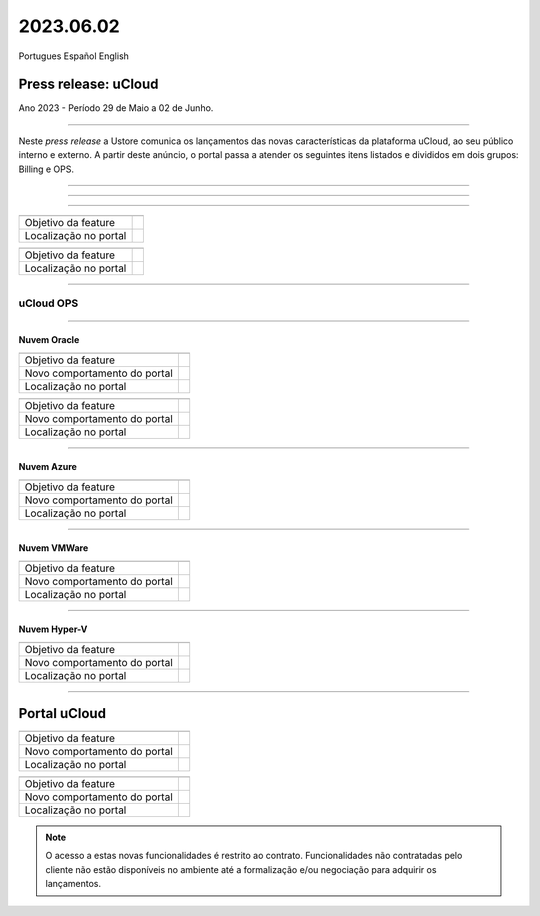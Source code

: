 2023.06.02
++++++++++

Portugues        Español       English 


Press release: uCloud
---------------------
Ano 2023 - Período 29 de Maio a 02 de Junho.

====

Neste *press release* a Ustore comunica  os lançamentos das novas características da plataforma uCloud, ao seu público interno e externo. A partir deste anúncio, o portal passa a atender os seguintes itens listados e divididos em dois grupos: Billing e OPS. 

====

.. centered:: uCloud Billing
==============

====

+---------------------+----------------------------------------------------------------------------------------------------------------------+
|                     |                                                                                                                      |
+=====================+======================================================================================================================+
|Objetivo da feature  |                                                                                                                      |
+---------------------+----------------------------------------------------------------------------------------------------------------------+
|Localização no portal|                                                                                                                      |
+---------------------+----------------------------------------------------------------------------------------------------------------------+

+----------------------+-----------------------------------------------------------------+
|                      |                                                                 |
+======================+=================================================================+
|Objetivo da feature   |                                                                 |
+----------------------+-----------------------------------------------------------------+
|Localização no portal |                                                                 |
+----------------------+-----------------------------------------------------------------+

====

uCloud OPS
==========

====

Nuvem Oracle
~~~~~~~~~~~~

+----------------------------+-----------------------------------------------------------+
|                            |                                                           |
|                            |                                                           |
+============================+===========================================================+
|Objetivo da feature         |                                                           |
|                            |                                                           |
+----------------------------+-----------------------------------------------------------+
|Novo comportamento do portal|                                                           | 
|                            |                                                           |
+----------------------------+-----------------------------------------------------------+
|Localização no portal       |                                                           |
+----------------------------+-----------------------------------------------------------+


+----------------------------+-----------------------------------------------------------+
|                            |                                                           |
|                            |                                                           |
+============================+===========================================================+
|Objetivo da feature         |                                                           |
|                            |                                                           |
+----------------------------+-----------------------------------------------------------+
|Novo comportamento do portal|                                                           | 
|                            |                                                           |
+----------------------------+-----------------------------------------------------------+
|Localização no portal       |                                                           |
+----------------------------+-----------------------------------------------------------+

====

Nuvem Azure
~~~~~~~~~~~

+----------------------------+-----------------------------------------------------------+
|                            |                                                           |
|                            |                                                           |
+============================+===========================================================+
|Objetivo da feature         |                                                           |
|                            |                                                           |
+----------------------------+-----------------------------------------------------------+
|Novo comportamento do portal|                                                           | 
|                            |                                                           |
+----------------------------+-----------------------------------------------------------+
|Localização no portal       |                                                           |
+----------------------------+-----------------------------------------------------------+

====

Nuvem VMWare
~~~~~~~~~~~~

+----------------------------+-----------------------------------------------------------+
|                            |                                                           |
|                            |                                                           |
+============================+===========================================================+
|Objetivo da feature         |                                                           |
|                            |                                                           |
+----------------------------+-----------------------------------------------------------+
|Novo comportamento do portal|                                                           | 
|                            |                                                           |
+----------------------------+-----------------------------------------------------------+
|Localização no portal       |                                                           |
+----------------------------+-----------------------------------------------------------+

====

Nuvem Hyper-V
~~~~~~~~~~~~~

+----------------------------+-----------------------------------------------------------+
|                            |                                                           |
|                            |                                                           |
+============================+===========================================================+
|Objetivo da feature         |                                                           |
|                            |                                                           |
+----------------------------+-----------------------------------------------------------+
|Novo comportamento do portal|                                                           | 
|                            |                                                           |
+----------------------------+-----------------------------------------------------------+
|Localização no portal       |                                                           |
+----------------------------+-----------------------------------------------------------+


====

Portal uCloud
-------------

+----------------------------+-----------------------------------------------------------+
|                            |                                                           |
|                            |                                                           |
+============================+===========================================================+
|Objetivo da feature         |                                                           |
|                            |                                                           |
+----------------------------+-----------------------------------------------------------+
|Novo comportamento do portal|                                                           | 
|                            |                                                           |
+----------------------------+-----------------------------------------------------------+
|Localização no portal       |                                                           |
+----------------------------+-----------------------------------------------------------+


+----------------------------+-----------------------------------------------------------+
|                            |                                                           |
|                            |                                                           |
+============================+===========================================================+
|Objetivo da feature         |                                                           |
|                            |                                                           |
+----------------------------+-----------------------------------------------------------+
|Novo comportamento do portal|                                                           | 
|                            |                                                           |
+----------------------------+-----------------------------------------------------------+
|Localização no portal       |                                                           |
+----------------------------+-----------------------------------------------------------+


.. note:: O acesso a estas novas funcionalidades é restrito ao contrato. Funcionalidades não contratadas pelo cliente não estão disponíveis no ambiente até a formalização e/ou negociação para adquirir os lançamentos.
